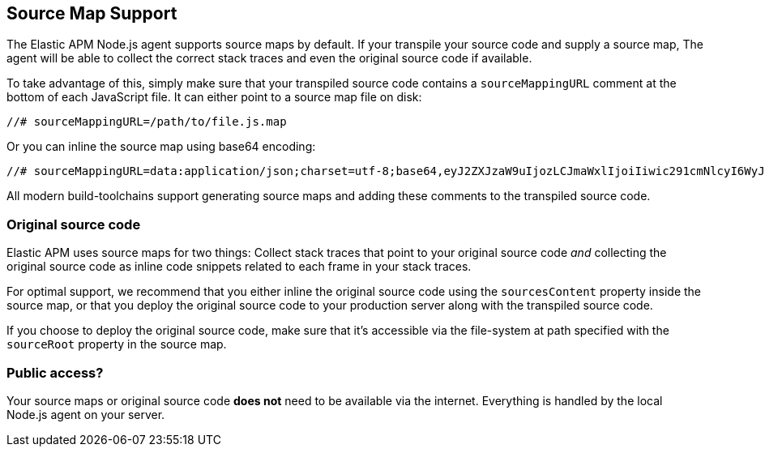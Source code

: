 [[source-maps]]
== Source Map Support

The Elastic APM Node.js agent supports source maps by default.
If your transpile your source code and supply a source map,
The agent will be able to collect the correct stack traces and even the original source code if available.

To take advantage of this, simply make sure that your transpiled source code contains a `sourceMappingURL` comment at the bottom of each JavaScript file.
It can either point to a source map file on disk:

[source,js]
----
//# sourceMappingURL=/path/to/file.js.map
----

Or you can inline the source map using base64 encoding:

[source,js]
----
//# sourceMappingURL=data:application/json;charset=utf-8;base64,eyJ2ZXJzaW9uIjozLCJmaWxlIjoiIiwic291cmNlcyI6WyJmb28uanMiLCJiYXIuanMiXSwibmFtZXMiOltdLCJtYXBwaW5ncyI6Ijs7Ozs7Ozs7O1VBQ0c7Ozs7Ozs7Ozs7Ozs7O3NCQ0RIO3NCQUNBIn0=
----

All modern build-toolchains support generating source maps and adding these comments to the transpiled source code.

[[original-source-code]]
=== Original source code

Elastic APM uses source maps for two things:
Collect stack traces that point to your original source code _and_ collecting the original source code as inline code snippets related to each frame in your stack traces.

For optimal support,
we recommend that you either inline the original source code using the `sourcesContent` property inside the source map,
or that you deploy the original source code to your production server along with the transpiled source code.

If you choose to deploy the original source code,
make sure that it's accessible via the file-system at path specified with the `sourceRoot` property in the source map.

[[public-access]]
=== Public access?

Your source maps or original source code *does not* need to be available via the internet.
Everything is handled by the local Node.js agent on your server.

